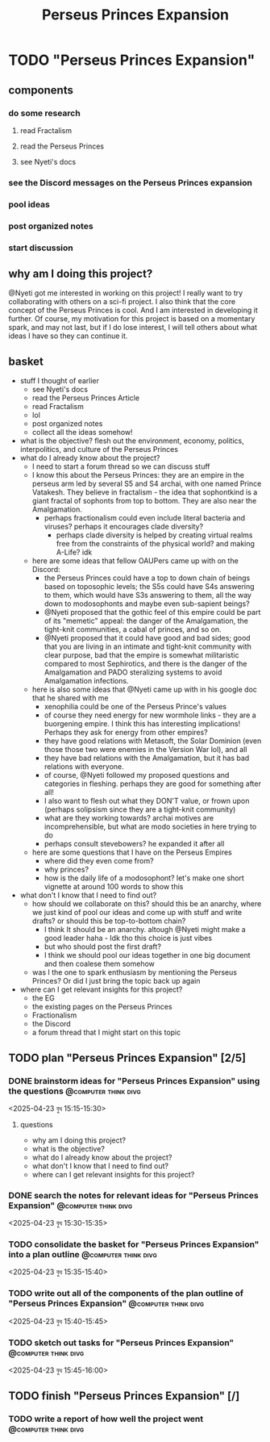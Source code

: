 #+title: Perseus Princes Expansion
#+FILETAGS: :work:
* TODO "Perseus Princes Expansion"
:PROPERTIES:
:ORDERED:  t
:END:
** components
*** do some research
**** read Fractalism
**** read the Perseus Princes
**** see Nyeti's docs
*** see the Discord messages on the Perseus Princes expansion
*** pool ideas
*** post organized notes
*** start discussion
** why am I doing this project?
@Nyeti got me interested in working on this project! I really want to try collaborating with others on a sci-fi project. I also think that the core concept of the Perseus Princes is cool. And I am interested in developing it further. Of course, my motivation for this project is based on a momentary spark, and may not last, but if I do lose interest, I will tell others about what ideas I have so they can continue it.
** basket
- stuff I thought of earlier
  - see Nyeti's docs
  - read the Perseus Princes Article
  - read Fractalism
  - lol
  - post organized notes
  - collect all the ideas somehow!
- what is the objective?
  flesh out the environment, economy, politics, interpolitics, and culture of the Perseus Princes
- what do I already know about the project?
  - I need to start a forum thread so we can discuss stuff
  - I know this about the Perseus Princes: they are an empire in the perseus arm led by several S5 and S4 archai, with one named Prince Vatakesh. They believe in fractalism - the idea that sophontkind is a giant fractal of sophonts from top to bottom. They are also near the Amalgamation.
    - perhaps fractionalism could even include literal bacteria and viruses? perhaps it encourages clade diversity?
      - perhaps clade diversity is helped by creating virtual realms free from the constraints of the physical world? and making A-Life? idk
  - here are some ideas that fellow OAUPers came up with on the Discord:
    - the Perseus Princes could have a top to down chain of beings based on toposophic levels; the S5s could have S4s answering to them, which would have S3s answering to them, all the way down to modosophonts and maybe even sub-sapient beings?
    - @Nyeti proposed that the gothic feel of this empire could be part of its "memetic" appeal: the danger of the Amalgamation, the tight-knit communities, a cabal of princes, and so on.
    - @Nyeti proposed that it could have good and bad sides; good that you are living in an intimate and tight-knit community with clear purpose, bad that the empire is somewhat militaristic compared to most Sephirotics, and there is the danger of the Amalgamation and PADO steralizing systems to avoid Amalgamation infections.
  - here is also some ideas that @Nyeti came up with in his google doc that he shared with me
    - xenophilia could be one of the Perseus Prince's values
    - of course they need energy for new wormhole links - they are a buorgening empire. I think this has interesting implications! Perhaps they ask for energy from other empires?
    - they have good relations with Metasoft, the Solar Dominion (even those those two were enemies in the Version War lol), and all
    - they have bad relations with the Amalgamation, but it has bad relations with everyone.
    - of course, @Nyeti followed my proposed questions and categories in fleshing. perhaps they are good for something after all!
    - I also want to flesh out what they DON'T value, or frown upon (perhaps solipsism since they are a tight-knit community)
    - what are they working towards? archai motives are incomprehensible, but what are modo societies in here trying to do
    - perhaps consult stevebowers? he expanded it after all
  - here are some questions that I have on the Perseus Empires
    - where did they even come from?
    - why princes?
    - how is the daily life of a modosophont? let's make one short vignette at around 100 words to show this
- what don't I know that I need to find out?
  - how should we collaborate on this? should this be an anarchy, where we just kind of pool our ideas and come up with stuff and write drafts? or should this be top-to-bottom chain?
    - I think It should be an anarchy. altough @Nyeti might make a good leader haha - Idk tho this choice is just vibes
    - but who should post the first draft?
    - I think we should pool our ideas together in one big document and then coalese them somehow
  - was I the one to spark enthusiasm by mentioning the Perseus Princes? Or did I just bring the topic back up again
- where can I get relevant insights for this project?
  - the EG
  - the existing pages on the Perseus Princes
  - Fractionalism
  - the Discord
  - a forum thread that I might start on this topic
** TODO plan "Perseus Princes Expansion" [2/5]
:PROPERTIES:
:ORDERED:  t
:END:
*** DONE brainstorm ideas for "Perseus Princes Expansion" using the questions :@computer:think:divg:
:PROPERTIES:
:EFFORT:   15min
:END:
:LOGBOOK:
- State "DONE"       from "TODO"       [2025-04-23 বুধ 15:12]
CLOCK: [2025-04-23 বুধ 14:57]--[2025-04-23 বুধ 15:12] =>  0:15
:END:
<2025-04-23 বুধ 15:15-15:30>
**** questions
- why am I doing this project?
- what is the objective?
- what do I already know about the project?
- what don't I know that I need to find out?
- where can I get relevant insights for this project?
*** DONE search the notes for relevant ideas for "Perseus Princes Expansion" :@computer:think:divg:
:PROPERTIES:
:EFFORT:   5min
:END:
:LOGBOOK:
- State "DONE"       from "TODO"       [2025-04-23 বুধ 15:15]
CLOCK: [2025-04-23 বুধ 15:12]--[2025-04-23 বুধ 15:15] =>  0:03
:END:
<2025-04-23 বুধ 15:30-15:35>
*** TODO consolidate the basket for "Perseus Princes Expansion" into a plan outline :@computer:think:divg:
:PROPERTIES:
:EFFORT:   5min
:END:
:LOGBOOK:
CLOCK: [2025-04-23 বুধ 15:15]
:END:
<2025-04-23 বুধ 15:35-15:40>
*** TODO write out all of the components of the plan outline of "Perseus Princes Expansion" :@computer:think:divg:
:PROPERTIES:
:EFFORT:   5min
:END:
<2025-04-23 বুধ 15:40-15:45>
*** TODO sketch out tasks for "Perseus Princes Expansion" :@computer:think:divg:
:PROPERTIES:
:EFFORT:   15min
:END:
<2025-04-23 বুধ 15:45-16:00>
** TODO finish "Perseus Princes Expansion" [/]
:PROPERTIES:
:ORDERED:  t
:END:
*** TODO write a report of how well the project went :@computer:think:divg:
:PROPERTIES:
:EFFORT:   10min
:END:
